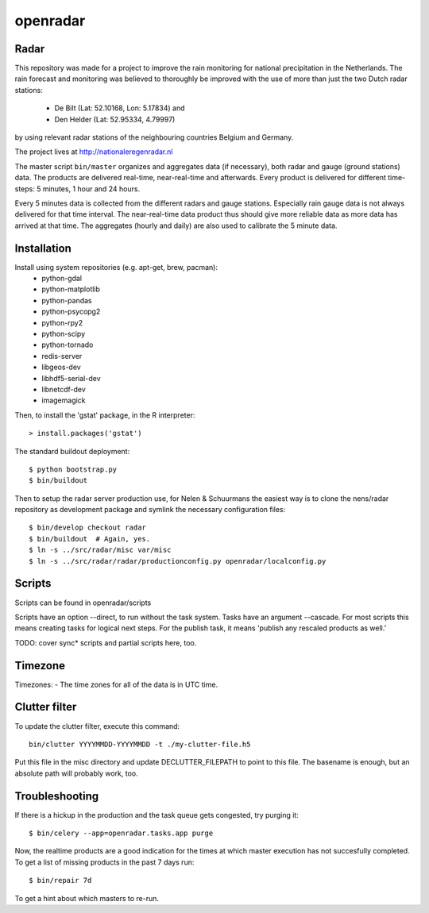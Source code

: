openradar
==========================================

Radar
-----
This repository was made for a project to improve the rain monitoring for 
national precipitation in the Netherlands. The rain forecast and monitoring
was believed to thoroughly be improved with the use of more than just the
two Dutch radar stations:
    * De Bilt (Lat: 52.10168, Lon: 5.17834) and 
    * Den Helder (Lat: 52.95334, 4.79997) 
by using relevant radar stations of the neighbouring countries Belgium and Germany.

The project lives at http://nationaleregenradar.nl

The master script ``bin/master`` organizes and aggregates data (if necessary), 
both radar and gauge (ground stations) data. The products are delivered 
real-time, near-real-time and afterwards. Every product is delivered for
different time-steps: 5 minutes, 1 hour and 24 hours. 

Every 5 minutes data is collected from the different radars and gauge stations. 
Especially rain gauge data is not always delivered for that time interval. The
near-real-time data product thus should give more reliable data as more data
has arrived at that time. The aggregates (hourly and daily) are also used to 
calibrate the 5 minute data.

Installation
------------
Install using system repositories (e.g. apt-get, brew, pacman):
    * python-gdal
    * python-matplotlib
    * python-pandas
    * python-psycopg2
    * python-rpy2
    * python-scipy
    * python-tornado
    * redis-server

    * libgeos-dev
    * libhdf5-serial-dev
    * libnetcdf-dev

    * imagemagick

Then, to install the 'gstat' package, in the R interpreter::
    
    > install.packages('gstat')

The standard buildout deployment::
    
    $ python bootstrap.py
    $ bin/buildout

Then to setup the radar server production use, for Nelen & Schuurmans
the easiest way is to clone the nens/radar repository as development
package and symlink the necessary configuration files::
    
    $ bin/develop checkout radar
    $ bin/buildout  # Again, yes.
    $ ln -s ../src/radar/misc var/misc
    $ ln -s ../src/radar/radar/productionconfig.py openradar/localconfig.py

Scripts
-------
Scripts can be found in openradar/scripts

Scripts have an option --direct, to run without the task system.
Tasks have an argument --cascade. For most scripts this means creating
tasks for logical next steps. For the publish task, it means 'publish
any rescaled products as well.'

TODO: cover sync* scripts and partial scripts here, too.

Timezone
--------
Timezones:
- The time zones for all of the data is in UTC time.

Clutter filter
--------------
To update the clutter filter, execute this command::
    
    bin/clutter YYYYMMDD-YYYYMMDD -t ./my-clutter-file.h5

Put this file in the misc directory and update DECLUTTER_FILEPATH to
point to this file. The basename is enough, but an absolute path will
probably work, too.

Troubleshooting
---------------
If there is a hickup in the production and the task queue gets congested,
try purging it::

    $ bin/celery --app=openradar.tasks.app purge

Now, the realtime products are a good indication for the times at which
master execution has not succesfully completed. To get a list of missing
products in the past 7 days run::

    $ bin/repair 7d

To get a hint about which masters to re-run.
